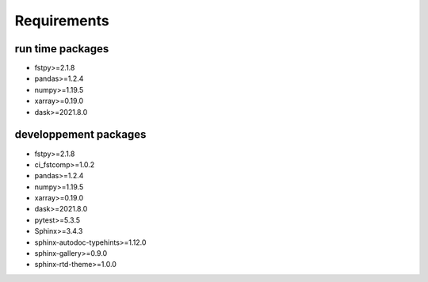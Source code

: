 Requirements
============

run time packages
-----------------
- fstpy>=2.1.8
- pandas>=1.2.4
- numpy>=1.19.5
- xarray>=0.19.0
- dask>=2021.8.0

developpement packages
----------------------
- fstpy>=2.1.8
- ci_fstcomp>=1.0.2
- pandas>=1.2.4
- numpy>=1.19.5
- xarray>=0.19.0
- dask>=2021.8.0
- pytest>=5.3.5
- Sphinx>=3.4.3
- sphinx-autodoc-typehints>=1.12.0 
- sphinx-gallery>=0.9.0 
- sphinx-rtd-theme>=1.0.0
